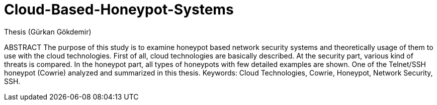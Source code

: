 # Cloud-Based-Honeypot-Systems
Thesis (Gürkan Gökdemir)

ABSTRACT
The purpose of this study is to examine honeypot based network security systems and theoretically usage of them to use with the cloud technologies.
First of all, cloud technologies are basically described. At the security part, various kind of threats is compared.
In the honeypot part, all types of honeypots with few detailed examples are shown. One of the Telnet/SSH honeypot (Cowrie) analyzed and summarized in this thesis.
Keywords: Cloud Technologies, Cowrie, Honeypot, Network Security, SSH.
